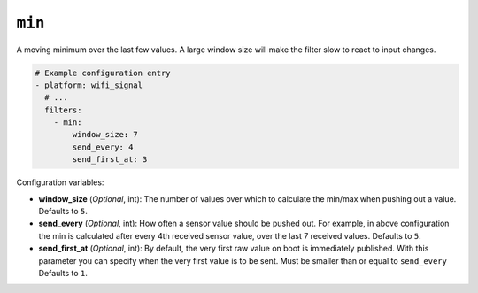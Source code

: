 ``min``
*******

A moving minimum over the last few values. A large window size will make the filter slow to
react to input changes.

.. code-block:: yaml

    # Example configuration entry
    - platform: wifi_signal
      # ...
      filters:
        - min:
            window_size: 7
            send_every: 4
            send_first_at: 3

Configuration variables:

- **window_size** (*Optional*, int): The number of values over which to calculate the min/max when pushing out a
  value. Defaults to ``5``.
- **send_every** (*Optional*, int): How often a sensor value should be pushed out. For
  example, in above configuration the min is calculated after every 4th
  received sensor value, over the last 7 received values.
  Defaults to ``5``.
- **send_first_at** (*Optional*, int): By default, the very first raw value on boot is immediately
  published. With this parameter you can specify when the very first value is to be sent.
  Must be smaller than or equal to ``send_every``
  Defaults to ``1``.

